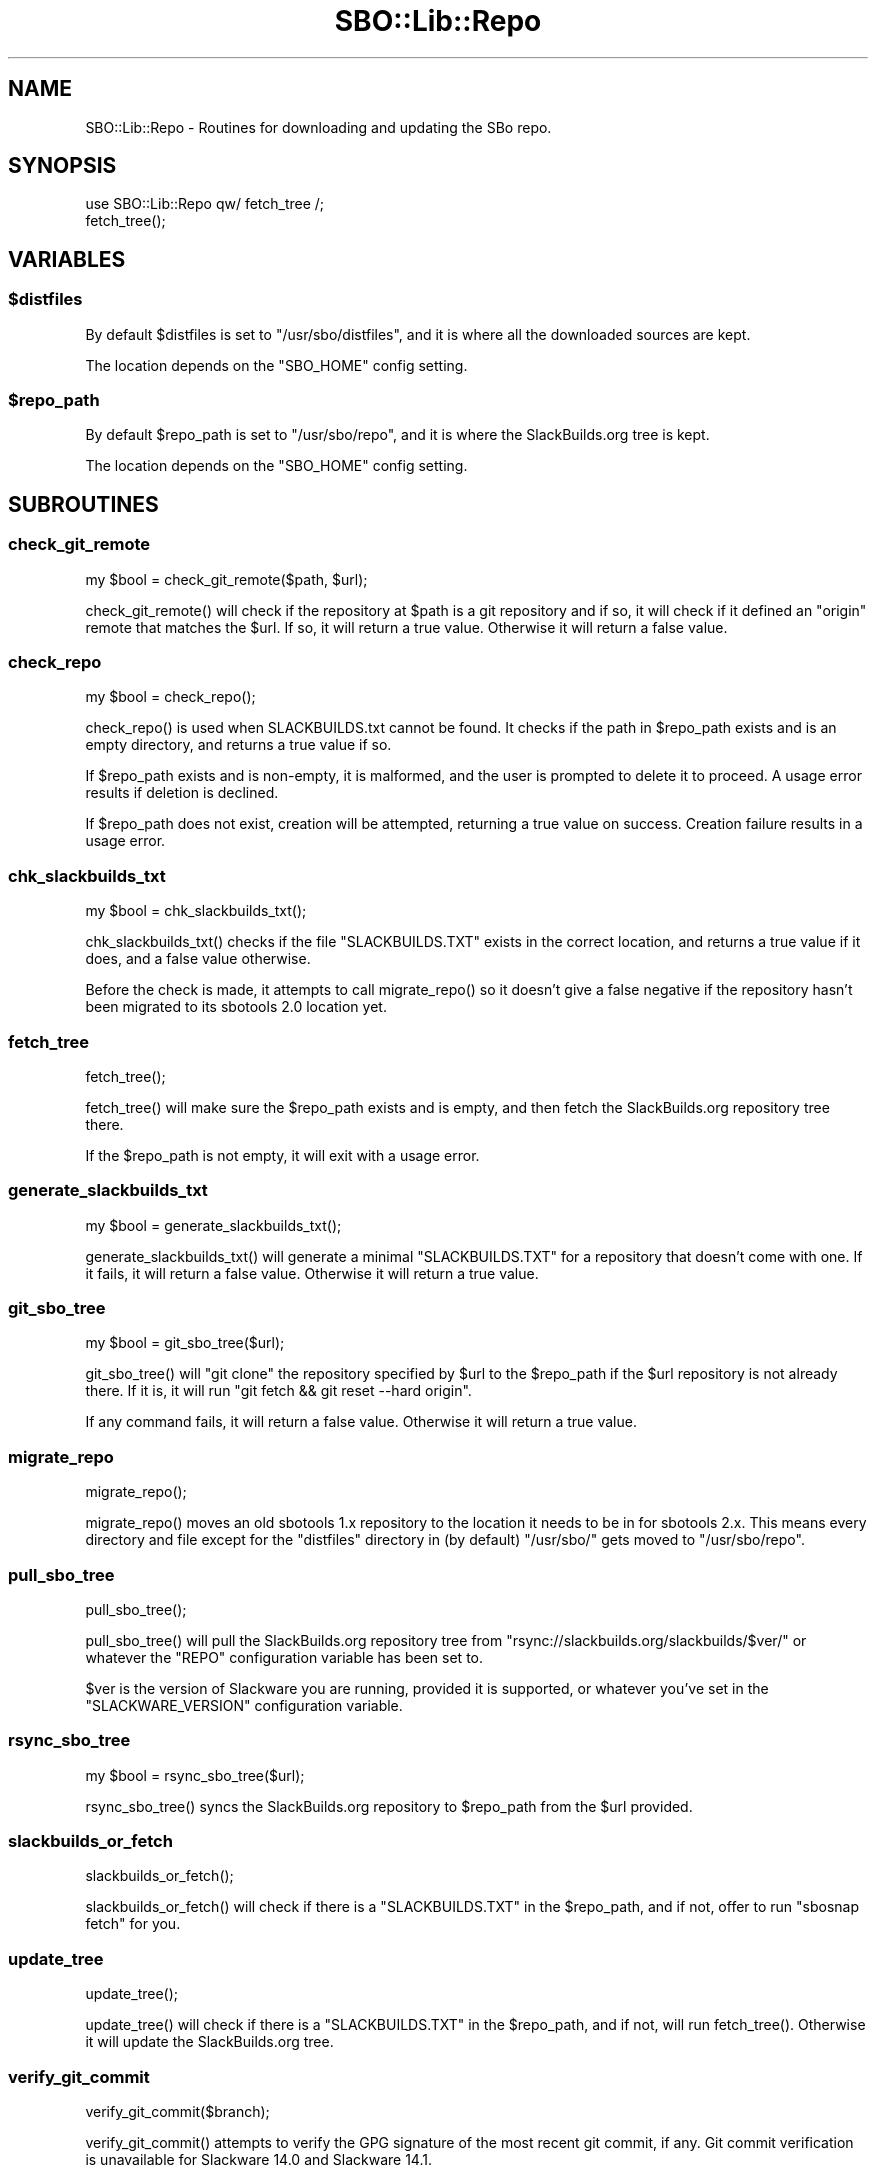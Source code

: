 .\" -*- mode: troff; coding: utf-8 -*-
.\" Automatically generated by Pod::Man 5.0102 (Pod::Simple 3.45)
.\"
.\" Standard preamble:
.\" ========================================================================
.de Sp \" Vertical space (when we can't use .PP)
.if t .sp .5v
.if n .sp
..
.de Vb \" Begin verbatim text
.ft CW
.nf
.ne \\$1
..
.de Ve \" End verbatim text
.ft R
.fi
..
.\" \*(C` and \*(C' are quotes in nroff, nothing in troff, for use with C<>.
.ie n \{\
.    ds C` ""
.    ds C' ""
'br\}
.el\{\
.    ds C`
.    ds C'
'br\}
.\"
.\" Escape single quotes in literal strings from groff's Unicode transform.
.ie \n(.g .ds Aq \(aq
.el       .ds Aq '
.\"
.\" If the F register is >0, we'll generate index entries on stderr for
.\" titles (.TH), headers (.SH), subsections (.SS), items (.Ip), and index
.\" entries marked with X<> in POD.  Of course, you'll have to process the
.\" output yourself in some meaningful fashion.
.\"
.\" Avoid warning from groff about undefined register 'F'.
.de IX
..
.nr rF 0
.if \n(.g .if rF .nr rF 1
.if (\n(rF:(\n(.g==0)) \{\
.    if \nF \{\
.        de IX
.        tm Index:\\$1\t\\n%\t"\\$2"
..
.        if !\nF==2 \{\
.            nr % 0
.            nr F 2
.        \}
.    \}
.\}
.rr rF
.\" ========================================================================
.\"
.IX Title "SBO::Lib::Repo 3"
.TH SBO::Lib::Repo 3 "Setting Orange, The Aftermath 58, 3190 YOLD" "" "sbotools 3.1"
.\" For nroff, turn off justification.  Always turn off hyphenation; it makes
.\" way too many mistakes in technical documents.
.if n .ad l
.nh
.SH NAME
SBO::Lib::Repo \- Routines for downloading and updating the SBo repo.
.SH SYNOPSIS
.IX Header "SYNOPSIS"
.Vb 1
\&  use SBO::Lib::Repo qw/ fetch_tree /;
\&
\&  fetch_tree();
.Ve
.SH VARIABLES
.IX Header "VARIABLES"
.ie n .SS $distfiles
.el .SS \f(CW$distfiles\fP
.IX Subsection "$distfiles"
By default \f(CW$distfiles\fR is set to \f(CW\*(C`/usr/sbo/distfiles\*(C'\fR, and it is where all the
downloaded sources are kept.
.PP
The location depends on the \f(CW\*(C`SBO_HOME\*(C'\fR config setting.
.ie n .SS $repo_path
.el .SS \f(CW$repo_path\fP
.IX Subsection "$repo_path"
By default \f(CW$repo_path\fR is set to \f(CW\*(C`/usr/sbo/repo\*(C'\fR, and it is where the
SlackBuilds.org tree is kept.
.PP
The location depends on the \f(CW\*(C`SBO_HOME\*(C'\fR config setting.
.SH SUBROUTINES
.IX Header "SUBROUTINES"
.SS check_git_remote
.IX Subsection "check_git_remote"
.Vb 1
\&  my $bool = check_git_remote($path, $url);
.Ve
.PP
\&\f(CWcheck_git_remote()\fR will check if the repository at \f(CW$path\fR is a git
repository and if so, it will check if it defined an \f(CW\*(C`origin\*(C'\fR remote that
matches the \f(CW$url\fR. If so, it will return a true value. Otherwise it will
return a false value.
.SS check_repo
.IX Subsection "check_repo"
.Vb 1
\&  my $bool = check_repo();
.Ve
.PP
\&\f(CWcheck_repo()\fR is used when SLACKBUILDS.txt cannot be found.
It checks if the path in \f(CW$repo_path\fR exists and is an empty
directory, and returns a true value if so.
.PP
If \f(CW$repo_path\fR exists and is non-empty, it is malformed, and the user
is prompted to delete it to proceed. A usage error results if deletion
is declined.
.PP
If \f(CW$repo_path\fR does not exist, creation will be attempted, returning a true
value on success. Creation failure results in a usage error.
.SS chk_slackbuilds_txt
.IX Subsection "chk_slackbuilds_txt"
.Vb 1
\&  my $bool = chk_slackbuilds_txt();
.Ve
.PP
\&\f(CWchk_slackbuilds_txt()\fR checks if the file \f(CW\*(C`SLACKBUILDS.TXT\*(C'\fR exists in the
correct location, and returns a true value if it does, and a false value
otherwise.
.PP
Before the check is made, it attempts to call \f(CWmigrate_repo()\fR so it doesn't
give a false negative if the repository hasn't been migrated to its sbotools
2.0 location yet.
.SS fetch_tree
.IX Subsection "fetch_tree"
.Vb 1
\&  fetch_tree();
.Ve
.PP
\&\f(CWfetch_tree()\fR will make sure the \f(CW$repo_path\fR exists and is empty, and then
fetch the SlackBuilds.org repository tree there.
.PP
If the \f(CW$repo_path\fR is not empty, it will exit with a usage error.
.SS generate_slackbuilds_txt
.IX Subsection "generate_slackbuilds_txt"
.Vb 1
\&  my $bool = generate_slackbuilds_txt();
.Ve
.PP
\&\f(CWgenerate_slackbuilds_txt()\fR will generate a minimal \f(CW\*(C`SLACKBUILDS.TXT\*(C'\fR for a
repository that doesn't come with one. If it fails, it will return a false
value. Otherwise it will return a true value.
.SS git_sbo_tree
.IX Subsection "git_sbo_tree"
.Vb 1
\&  my $bool = git_sbo_tree($url);
.Ve
.PP
\&\f(CWgit_sbo_tree()\fR will \f(CW\*(C`git clone\*(C'\fR the repository specified by \f(CW$url\fR to the
\&\f(CW$repo_path\fR if the \f(CW$url\fR repository is not already there. If it is, it will
run \f(CW\*(C`git fetch && git reset \-\-hard origin\*(C'\fR.
.PP
If any command fails, it will return a false value. Otherwise it will return a
true value.
.SS migrate_repo
.IX Subsection "migrate_repo"
.Vb 1
\&  migrate_repo();
.Ve
.PP
\&\f(CWmigrate_repo()\fR moves an old sbotools 1.x repository to the location it needs
to be in for sbotools 2.x. This means every directory and file except for the
\&\f(CW\*(C`distfiles\*(C'\fR directory in (by default) \f(CW\*(C`/usr/sbo/\*(C'\fR gets moved to
\&\f(CW\*(C`/usr/sbo/repo\*(C'\fR.
.SS pull_sbo_tree
.IX Subsection "pull_sbo_tree"
.Vb 1
\&  pull_sbo_tree();
.Ve
.PP
\&\f(CWpull_sbo_tree()\fR will pull the SlackBuilds.org repository tree from
\&\f(CW\*(C`rsync://slackbuilds.org/slackbuilds/$ver/\*(C'\fR or whatever the \f(CW\*(C`REPO\*(C'\fR
configuration variable has been set to.
.PP
\&\f(CW$ver\fR is the version of Slackware you are running, provided it is supported,
or whatever you've set in the \f(CW\*(C`SLACKWARE_VERSION\*(C'\fR configuration variable.
.SS rsync_sbo_tree
.IX Subsection "rsync_sbo_tree"
.Vb 1
\&  my $bool = rsync_sbo_tree($url);
.Ve
.PP
\&\f(CWrsync_sbo_tree()\fR syncs the SlackBuilds.org repository to \f(CW$repo_path\fR from
the \f(CW$url\fR provided.
.SS slackbuilds_or_fetch
.IX Subsection "slackbuilds_or_fetch"
.Vb 1
\&  slackbuilds_or_fetch();
.Ve
.PP
\&\f(CWslackbuilds_or_fetch()\fR will check if there is a \f(CW\*(C`SLACKBUILDS.TXT\*(C'\fR in the
\&\f(CW$repo_path\fR, and if not, offer to run \f(CW\*(C`sbosnap fetch\*(C'\fR for you.
.SS update_tree
.IX Subsection "update_tree"
.Vb 1
\&  update_tree();
.Ve
.PP
\&\f(CWupdate_tree()\fR will check if there is a \f(CW\*(C`SLACKBUILDS.TXT\*(C'\fR in the
\&\f(CW$repo_path\fR, and if not, will run \f(CWfetch_tree()\fR. Otherwise it will update
the SlackBuilds.org tree.
.SS verify_git_commit
.IX Subsection "verify_git_commit"
.Vb 1
\&  verify_git_commit($branch);
.Ve
.PP
\&\f(CWverify_git_commit()\fR attempts to verify the GPG signature of the most
recent git commit, if any. Git commit verification is unavailable for
Slackware 14.0 and Slackware 14.1.
.SS verify_rsync
.IX Subsection "verify_rsync"
.Vb 1
\&  verify_rsync($fullcheck);
.Ve
.PP
\&\f(CWverify_rsync()\fR checks the signature of CHECKSUMS.md5.asc, prompting the user to download
the public key if not present. If "fullcheck" is passed (i.e., when syncing the local
repository), md5 verification is performed as well. Failure at any juncture leaves a lockfile
\&.rsync.lock in SBO_HOME, which prevents script installation and upgrade until the issue has
been resolved, GPG_TRUE is set to FALSE or the lockfile is removed.
.SS verify_gpg
.IX Subsection "verify_gpg"
.Vb 1
\&  verify_gpg();
.Ve
.PP
\&\f(CW\*(C`verify_gpg\*(C'\fR determines whether a git repo is in use, and then
runs GnuPG verification. It can be called from outside Repo.pm.
.SS retrieve_key
.IX Subsection "retrieve_key"
.Vb 1
\&  retrieve_key($fingerprint);
.Ve
.PP
\&\f(CW\*(C`retrieve_key\*(C'\fR attempts to retrieve a missing public key and add it to
the keyring.
.SH AUTHORS
.IX Header "AUTHORS"
SBO::Lib was originally written by Jacob Pipkin <j@dawnrazor.net> with
contributions from Luke Williams <xocel@iquidus.org> and Andreas
Guldstrand <andreas.guldstrand@gmail.com>.
.PP
SBO::Lib is maintained by K. Eugene Carlson <kvngncrlsn@gmail.com>.
.SH LICENSE
.IX Header "LICENSE"
The sbotools are licensed under the MIT License.
.PP
Copyright (C) 2012\-2017, Jacob Pipkin, Luke Williams, Andreas Guldstrand.
.PP
Copyright (C) 2024, K. Eugene Carlson.
